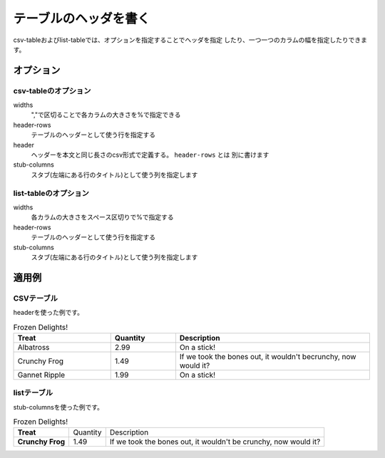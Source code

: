 
.. _table-header: 

テーブルのヘッダを書く
------------------------------------

csv-tableおよびlist-tableでは、オプションを指定することでヘッダを指定
したり、一つ一つのカラムの幅を指定したりできます。

オプション
~~~~~~~~~~~~~~~~~~~~~~~~~~~~~~

csv-tableのオプション
++++++++++++++++++++++


widths
    ","で区切ることで各カラムの大きさを%で指定できる
header-rows
    テーブルのヘッダーとして使う行を指定する
header
    ヘッダーを本文と同じ長さのcsv形式で定義する。 ``header-rows`` とは
    別に書けます
stub-columns
    スタブ(左端にある行のタイトル)として使う列を指定します

list-tableのオプション
++++++++++++++++++++++

widths
    各カラムの大きさをスペース区切りで%で指定する
header-rows
    テーブルのヘッダーとして使う行を指定する
stub-columns
    スタブ(左端にある行のタイトル)として使う列を指定します

適用例
~~~~~~~~~~~~

CSVテーブル
++++++++++++++++++++++++++++++++++++++++++

headerを使った例です。

.. csv-table:: Frozen Delights!
   :header: "Treat", "Quantity", "Description"
   :widths: 15, 10, 30

   "Albatross", 2.99, "On a stick!"
   "Crunchy Frog", 1.49, "If we took the bones out, it wouldn't becrunchy, now would it?"
   "Gannet Ripple", 1.99, "On a stick!"

listテーブル
+++++++++++++++++++++++++++++++++++++++++++++

stub-columnsを使った例です。

.. list-table:: Frozen Delights!
   :header-rows: 0
   :stub-columns: 1

   * - Treat
     - Quantity
     - Description
   * - Crunchy Frog
     - 1.49
     - If we took the bones out, it wouldn't be
       crunchy, now would it?
